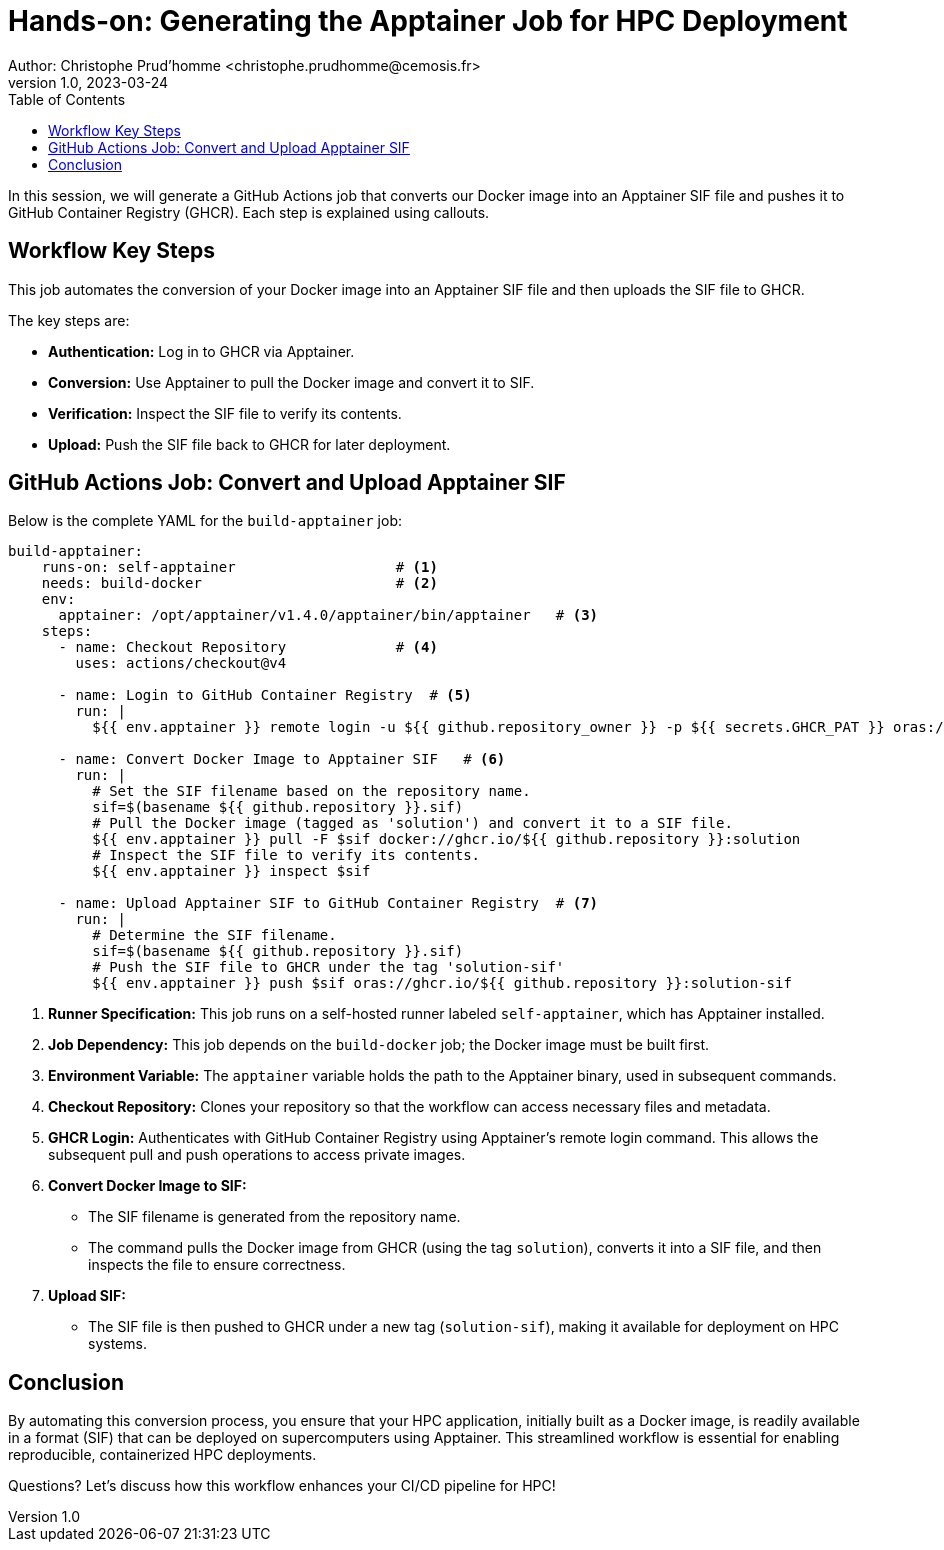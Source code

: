 = Hands-on: Generating the Apptainer Job for HPC Deployment
Author: Christophe Prud'homme <christophe.prudhomme@cemosis.fr>
v1.0, 2023-03-24
:icons: font
:revealjs_theme: white
:revealjs_slideNumber: true
:toc: left
:source-highlighter: pygments

[.lead]
In this session, we will generate a GitHub Actions job that converts our Docker image into an Apptainer SIF file and pushes it to GitHub Container Registry (GHCR). Each step is explained using callouts.

== Workflow Key Steps

This job automates the conversion of your Docker image into an Apptainer SIF file and then uploads the SIF file to GHCR. 

The key steps are:

- **Authentication:** Log in to GHCR via Apptainer.
- **Conversion:** Use Apptainer to pull the Docker image and convert it to SIF.
- **Verification:** Inspect the SIF file to verify its contents.
- **Upload:** Push the SIF file back to GHCR for later deployment.


== GitHub Actions Job: Convert and Upload Apptainer SIF

Below is the complete YAML for the `build-apptainer` job:

[source,yaml]
----
build-apptainer:
    runs-on: self-apptainer                   # <1>
    needs: build-docker                       # <2>
    env:
      apptainer: /opt/apptainer/v1.4.0/apptainer/bin/apptainer   # <3>
    steps:
      - name: Checkout Repository             # <4>
        uses: actions/checkout@v4

      - name: Login to GitHub Container Registry  # <5>
        run: |
          ${{ env.apptainer }} remote login -u ${{ github.repository_owner }} -p ${{ secrets.GHCR_PAT }} oras://ghcr.io

      - name: Convert Docker Image to Apptainer SIF   # <6>
        run: |
          # Set the SIF filename based on the repository name.
          sif=$(basename ${{ github.repository }}.sif)
          # Pull the Docker image (tagged as 'solution') and convert it to a SIF file.
          ${{ env.apptainer }} pull -F $sif docker://ghcr.io/${{ github.repository }}:solution
          # Inspect the SIF file to verify its contents.
          ${{ env.apptainer }} inspect $sif

      - name: Upload Apptainer SIF to GitHub Container Registry  # <7>
        run: |
          # Determine the SIF filename.
          sif=$(basename ${{ github.repository }}.sif)
          # Push the SIF file to GHCR under the tag 'solution-sif'
          ${{ env.apptainer }} push $sif oras://ghcr.io/${{ github.repository }}:solution-sif
----
<1> **Runner Specification:** This job runs on a self-hosted runner labeled `self-apptainer`, which has Apptainer installed.
<2> **Job Dependency:** This job depends on the `build-docker` job; the Docker image must be built first.
<3> **Environment Variable:** The `apptainer` variable holds the path to the Apptainer binary, used in subsequent commands.
<4> **Checkout Repository:** Clones your repository so that the workflow can access necessary files and metadata.
<5> **GHCR Login:** Authenticates with GitHub Container Registry using Apptainer’s remote login command. This allows the subsequent pull and push operations to access private images.
<6> **Convert Docker Image to SIF:**  
   - The SIF filename is generated from the repository name.
   - The command pulls the Docker image from GHCR (using the tag `solution`), converts it into a SIF file, and then inspects the file to ensure correctness.
<7> **Upload SIF:**  
   - The SIF file is then pushed to GHCR under a new tag (`solution-sif`), making it available for deployment on HPC systems.

== Conclusion

By automating this conversion process, you ensure that your HPC application, initially built as a Docker image, is readily available in a format (SIF) that can be deployed on supercomputers using Apptainer.  
This streamlined workflow is essential for enabling reproducible, containerized HPC deployments.

[.center]
Questions? Let's discuss how this workflow enhances your CI/CD pipeline for HPC!